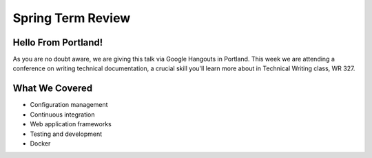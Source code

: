 Spring Term Review
==================

Hello From Portland!
--------------------

As you are no doubt aware, we are giving this talk via Google Hangouts in
Portland. This week we are attending a conference on writing technical
documentation, a crucial skill you'll learn more about in Technical Writing
class, WR 327.

.. figure:: /static/portland.jpg
	:align: center
	:scale: 20%

What We Covered
---------------

* Configuration management
* Continuous integration
* Web application frameworks
* Testing and development
* Docker
